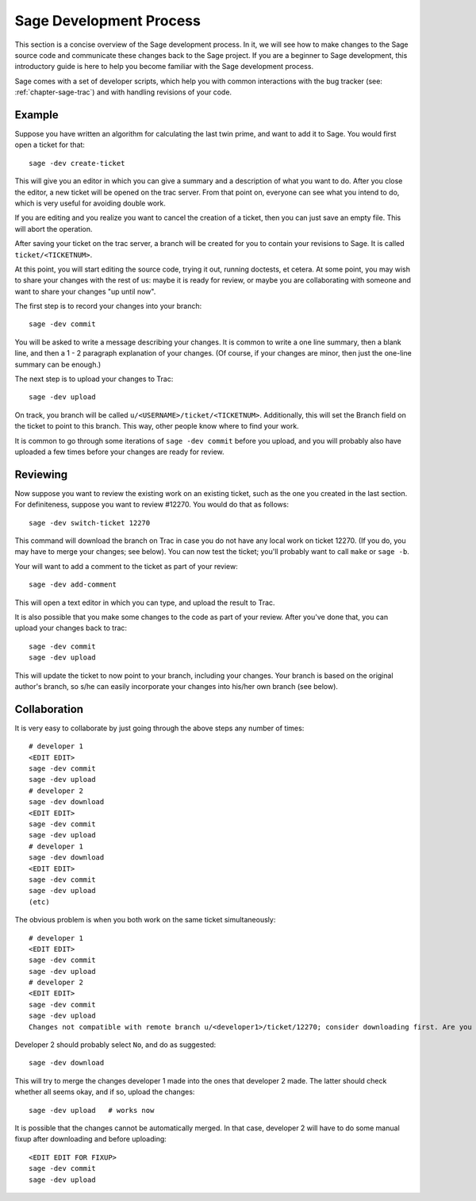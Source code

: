 .. _chapter-walk-through:

========================
Sage Development Process
========================

This section is a concise overview of the Sage development process. In
it, we will see how to make changes to the Sage source code and
communicate these changes back to the Sage project. If you are a
beginner to Sage development, this introductory guide is here to help
you become familiar with the Sage development process.

Sage comes with a set of developer scripts, which help you with common
interactions with the bug tracker (see: :ref:`chapter-sage-trac`) and
with handling revisions of your code.


Example
-------

Suppose you have written an algorithm for calculating the last twin prime, and
want to add it to Sage. You would first open a ticket for that::

    sage -dev create-ticket

This will give you an editor in which you can give a summary and a description
of what you want to do. After you close the editor, a new ticket will be opened
on the trac server. From that point on, everyone can see what you intend to do,
which is very useful for avoiding double work.

If you are editing and you realize you want to cancel the creation of a ticket,
then you can just save an empty file. This will abort the operation.

After saving your ticket on the trac server, a branch will be created for you
to contain your revisions to Sage. It is called ``ticket/<TICKETNUM>``.  

At this point, you will start editing the source code, trying it out, running
doctests, et cetera. At some point, you may wish to share your changes with the
rest of us: maybe it is ready for review, or maybe you are collaborating with
someone and want to share your changes "up until now".

The first step is to record your changes into your branch::

    sage -dev commit

You will be asked to write a message describing your changes. It is common to
write a one line summary, then a blank line, and then a 1 - 2 paragraph
explanation of your changes. (Of course, if your changes are minor, then just
the one-line summary can be enough.)

The next step is to upload your changes to Trac::

    sage -dev upload

On track, you branch will be called ``u/<USERNAME>/ticket/<TICKETNUM>``.
Additionally, this will set the Branch field on the ticket to point to this
branch. This way, other people know where to find your work.

It is common to go through some iterations of ``sage -dev commit`` before you
upload, and you will probably also have uploaded a few times before your
changes are ready for review.

Reviewing
---------

Now suppose you want to review the existing work on an existing ticket, such as
the one you created in the last section.  For definiteness, suppose you want to
review #12270. You would do that as follows::

    sage -dev switch-ticket 12270

This command will download the branch on Trac in case you do not have any local
work on ticket 12270. (If you do, you may have to merge your changes; see
below). You can now test the ticket; you'll probably want to call ``make`` or
``sage -b``.

Your will want to add a comment to the ticket as part of your review::

    sage -dev add-comment

This will open a text editor in which you can type, and upload the result to Trac.
    
It is also possible that you make some changes to the code as part of your review. After
you've done that, you can upload your changes back to trac::

    sage -dev commit
    sage -dev upload

This will update the ticket to now point to your branch, including your changes. Your branch
is based on the original author's branch, so s/he can easily incorporate your changes into his/her
own branch (see below).

Collaboration
-------------

It is very easy to collaborate by just going through the above steps any number of times::

    # developer 1
    <EDIT EDIT>
    sage -dev commit
    sage -dev upload
    # developer 2
    sage -dev download
    <EDIT EDIT>
    sage -dev commit
    sage -dev upload
    # developer 1
    sage -dev download
    <EDIT EDIT>
    sage -dev commit
    sage -dev upload
    (etc)

The obvious problem is when you both work on the same ticket simultaneously::

    # developer 1
    <EDIT EDIT>
    sage -dev commit
    sage -dev upload
    # developer 2
    <EDIT EDIT>
    sage -dev commit
    sage -dev upload
    Changes not compatible with remote branch u/<developer1>/ticket/12270; consider downloading first. Are you sure you want to continue?

Developer 2 should probably select ``No``, and do as suggested::

    sage -dev download

This will try to merge the changes developer 1 made into the ones that developer 2 made. The latter should check whether
all seems okay, and if so, upload the changes::

    sage -dev upload   # works now

It is possible that the changes cannot be automatically merged. In that case, developer 2 will have to do some manual fixup after
downloading and before uploading::

    <EDIT EDIT FOR FIXUP>
    sage -dev commit
    sage -dev upload


